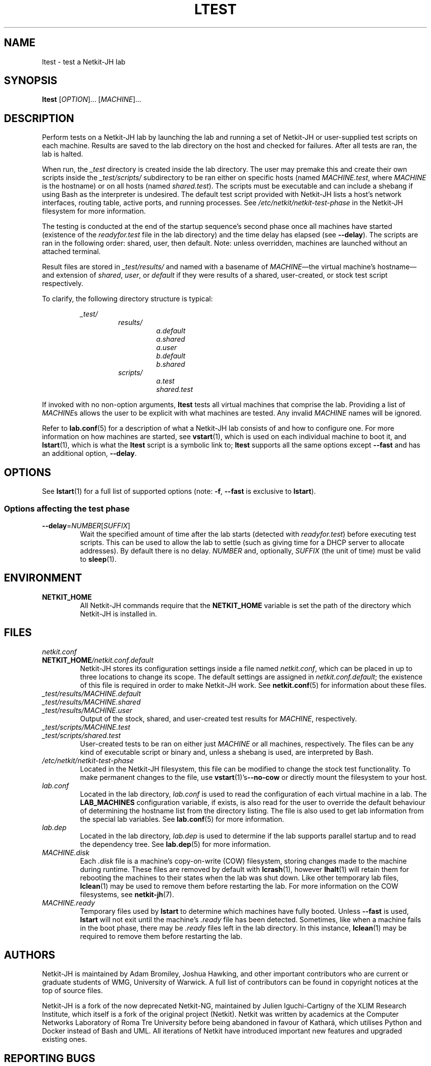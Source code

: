 .TH LTEST 1 2022-08-31 Linux "Netkit-JH Manual"
.SH NAME
ltest \- test a Netkit-JH lab
.SH SYNOPSIS
.B ltest
.RI [ OPTION "]... [" MACHINE ]...
.SH DESCRIPTION
Perform tests on a Netkit-JH lab by launching the lab and running a set of
Netkit-JH or user-supplied test scripts on each machine.
Results are saved to the lab directory on the host and checked for failures.
After all tests are ran, the lab is halted.
.PP
When run, the
.I _test
directory is created inside the lab directory.
The user may premake this and create their own scripts inside the
.I _test/scripts/
subdirectory to be ran either on specific hosts (named
.IR MACHINE.test ", where " MACHINE
is the hostname) or on all hosts (named
.IR shared.test ).
The scripts must be executable and can include a shebang if using Bash as the
interpreter is undesired.
The default test script provided with Netkit-JH lists a host's network
interfaces, routing table, active ports, and running processes.
See
.I /etc/netkit/netkit-test-phase
in the Netkit-JH filesystem for more information.
.PP
The testing is conducted at the end of the startup sequence's second phase once
all machines have started (existence of the
.I readyfor.test
file in the lab directory) and the time delay has elapsed (see
.BR \-\-delay ).
The scripts are ran in the following order: shared, user, then default.
Note: unless overridden, machines are launched without an attached terminal.
.PP
Result files are stored in
.I _test/results/
and named with a basename of
.IR MACHINE \(emthe
virtual machine's hostname\(emand extension of
.IR shared ", " user ", or " default
if they were results of a shared, user-created,
or stock test script respectively.
.PP
To clarify, the following directory structure is typical:
.PP
.RS
.I _test/
.RS
.I results/
.RS
.I a.default
.br
.I a.shared
.br
.I a.user
.br
.I b.default
.br
.I b.shared
.RE
.I scripts/
.RS
.I a.test
.br
.I shared.test
.RE
.RE
.RE
.PP
If invoked with no non-option arguments,
.B ltest
tests all virtual machines that comprise the lab.
Providing a list of
.IR MACHINE s
allows the user to be explicit with what machines are tested.
Any invalid
.I MACHINE
names will be ignored.
.PP
Refer to
.BR lab.conf (5)
for a description of what a Netkit-JH lab consists of and how to configure one.
For more information on how machines are started, see
.BR vstart (1),
which is used on each individual machine to boot it, and
.BR lstart (1),
which is what the
.B ltest
script is a symbolic link to;
.B ltest
supports all the same options except
.B \-\-fast
and has an additional option,
.BR \-\-delay .
.SH OPTIONS
See
.BR lstart (1)
for a full list of supported options (note:
.BR -f ", " \-\-fast
is exclusive to
.BR lstart ).
.SS Options affecting the test phase
.TP
.BR \-\-delay =\fINUMBER\fR[\fISUFFIX\fR]
Wait the specified amount of time after the lab starts (detected with
.IR readyfor.test )
before executing test scripts.
This can be used to allow the lab to settle
(such as giving time for a DHCP server to allocate addresses).
By default there is no delay.
.I NUMBER
and, optionally,
.I SUFFIX
(the unit of time) must be valid to
.BR sleep (1).
.SH ENVIRONMENT
.TP
.B NETKIT_HOME
All Netkit-JH commands require that the
.B NETKIT_HOME
variable is set the path of the directory which Netkit-JH is installed in.
.SH FILES
.TP
.I netkit.conf
.TQ
.BI NETKIT_HOME /netkit.conf.default
Netkit-JH stores its configuration settings inside a file named
.IR netkit.conf ,
which can be placed in up to three locations to change its scope.
The default settings are assigned in
.IR netkit.conf.default ;
the existence of this file is required in order to make Netkit-JH work.
See
.BR netkit.conf (5)
for information about these files.
.TP
.I _test/results/MACHINE.default
.TQ
.I _test/results/MACHINE.shared
.TQ
.I _test/results/MACHINE.user
Output of the stock, shared, and user-created test results for
.IR MACHINE ,
respectively.
.TP
.I _test/scripts/MACHINE.test
.TQ
.I _test/scripts/shared.test
User-created tests to be ran on either just
.I MACHINE
or all machines, respectively.
The files can be any kind of executable script or binary and,
unless a shebang is used,
are interpreted by Bash.
.TP
.I /etc/netkit/netkit-test-phase
Located in the Netkit-JH filesystem,
this file can be modified to change the stock test functionality.
To make permanent changes to the file, use
.BR vstart (1)'s \-\-no\-cow
or directly mount the filesystem to your host.
.TP
.I lab.conf
Located in the lab directory,
.I lab.conf
is used to read the configuration of each virtual machine in a lab.
The
.B LAB_MACHINES
configuration variable, if exists, is also read for the user to override the
default behaviour of determining the hostname list from the directory listing.
The file is also used to get lab information from the special lab variables.
See
.BR lab.conf (5)
for more information.
.TP
.I lab.dep
Located in the lab directory,
.I lab.dep
is used to determine if the lab supports parallel startup and to read the
dependency tree.
See
.BR lab.dep (5)
for more information.
.TP
.I MACHINE.disk
Each
.I .disk
file is a machine's copy-on-write (COW) filesystem,
storing changes made to the machine during runtime.
These files are removed by default with
.BR lcrash (1),
however
.BR lhalt (1)
will retain them for rebooting the machines to their states when the lab was
shut down.
Like other temporary lab files,
.BR lclean (1)
may be used to remove them before restarting the lab.
For more information on the COW filesystems, see
.BR netkit-jh (7).
.TP
.I MACHINE.ready
Temporary files used by
.B lstart
to determine which machines have fully booted.
Unless
.B \-\-fast
is used,
.B lstart
will not exit until the machine's
.I .ready
file has been detected.
Sometimes, like when a machine fails in the boot phase, there may be
.I .ready
files left in the lab directory.
In this instance,
.BR lclean (1)
may be required to remove them before restarting the lab.
.SH AUTHORS
Netkit-JH is maintained by Adam Bromiley, Joshua Hawking,
and other important contributors who are current or graduate students of WMG,
University of Warwick.
A full list of contributors can be found in copyright notices at the top of
source files.
.PP
Netkit-JH is a fork of the now deprecated Netkit-NG,
maintained by Julien Iguchi-Cartigny of the XLIM Research Institute,
which itself is a fork of the original project (Netkit).
Netkit was written by academics at the Computer Networks Laboratory of Roma Tre
University before being abandoned in favour of Kathará,
which utilises Python and Docker instead of Bash and UML.
All iterations of Netkit have introduced important new features and upgraded
existing ones.
.SH "REPORTING BUGS"
To report a bug with Netkit-JH,
please create an issue with the recommended template on the project's
.UR https://github.com/netkit-jh/netkit-jh-build/issues
GitHub repository
.UE .
For a more complex bug that you know how to fix,
please consider writing a patch and sending it as a pull request to the GitHub.
.SH COPYRIGHT
Like its predecessors,
Netkit-JH is released under the terms of the GNU General Public License,
version 3 or later. For a copy of the license see the included
.I LICENSE.txt
file or, if not present,
.UR http://www.gnu.org/licenses/
.UE .
.SH "SEE ALSO"
.BR lclean (1),
.BR lcrash (1),
.BR lhalt (1),
.BR linfo (1),
.BR lstart (1),
.BR vstart (1),
.BR lab.conf (5),
.BR lab.dep (5),
.BR netkit.conf (5)
